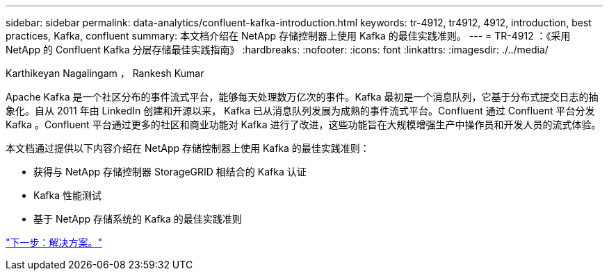 ---
sidebar: sidebar 
permalink: data-analytics/confluent-kafka-introduction.html 
keywords: tr-4912, tr4912, 4912, introduction, best practices, Kafka, confluent 
summary: 本文档介绍在 NetApp 存储控制器上使用 Kafka 的最佳实践准则。 
---
= TR-4912 ：《采用 NetApp 的 Confluent Kafka 分层存储最佳实践指南》
:hardbreaks:
:nofooter: 
:icons: font
:linkattrs: 
:imagesdir: ./../media/


Karthikeyan Nagalingam ， Rankesh Kumar

Apache Kafka 是一个社区分布的事件流式平台，能够每天处理数万亿次的事件。Kafka 最初是一个消息队列，它基于分布式提交日志的抽象化。自从 2011 年由 LinkedIn 创建和开源以来， Kafka 已从消息队列发展为成熟的事件流式平台。Confluent 通过 Confluent 平台分发 Kafka 。Confluent 平台通过更多的社区和商业功能对 Kafka 进行了改进，这些功能旨在大规模增强生产中操作员和开发人员的流式体验。

本文档通过提供以下内容介绍在 NetApp 存储控制器上使用 Kafka 的最佳实践准则：

* 获得与 NetApp 存储控制器 StorageGRID 相结合的 Kafka 认证
* Kafka 性能测试
* 基于 NetApp 存储系统的 Kafka 的最佳实践准则


link:confluent-kafka-solution.html["下一步：解决方案。"]
